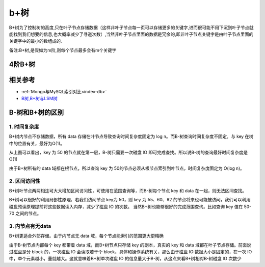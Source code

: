 b+树
####

B+树为了控制树的高度,只在叶子节点存储数据（这样非叶子节点每一页可以存储更多的关键字,进而很可能不用下沉到叶子节点就能找到我们想要的信息,也大概率减少了寻道次数）,当然非叶子节点里面的数据是冗余的,即非叶子节点关键字是由叶子节点里面的关键字中的最小的数组成的.

备注:B+树,是假如为m阶,则每个节点最多会有m个关键字


4阶B+树
=======





相关参考
========

* :ref:`Mongo与MySQL索引对比<index-db>`
* `B树,B+树与LSM树 <https://www.jianshu.com/p/5f54a0d5daf6>`_








.. _b-b+_tree:

B-树和B+树的区别
================

1. 时间复杂度
-------------

B+树内节点不存储数据，所有 data 存储在叶节点导致查询时间复杂度固定为 log n。而B-树查询时间复杂度不固定，与 key 在树中的位置有关，最好为O(1)。

.. image:: /images/theorys/trees/b-tree3.png

从上图可以看出，key 为 50 的节点就在第一层，B-树只需要一次磁盘 IO 即可完成查找。所以说B-树的查询最好时间复杂度是 O(1)

.. image:: /images/theorys/trees/b+tree3.png

由于B+树所有的 data 域都在根节点，所以查询 key 为 50的节点必须从根节点索引到叶节点，时间复杂度固定为 O(log n)。

2. 区间访问性
-------------

B+树叶节点两两相连可大大增加区间访问性，可使用在范围查询等，而B-树每个节点 key 和 data 在一起，则无法区间查找。

B+树可以很好的利用局部性原理，若我们访问节点 key为 50，则 key 为 55、60、62 的节点将来也可能被访问，我们可以利用磁盘预读原理提前将这些数据读入内存，减少了磁盘 IO 的次数。 
当然B+树也能够很好的完成范围查询。比如查询 key 值在 50-70 之间的节点。

.. image:: /images/theorys/trees/b+tree4.png

3. 内节点有无data
-----------------

B+树更适合外部存储。由于内节点无 data 域，每个节点能索引的范围更大更精确

由于B-树节点内部每个 key 都带着 data 域，而B+树节点只存储 key 的副本，真实的 key 和 data 域都在叶子节点存储。前面说过磁盘是分 block 的，一次磁盘 IO 会读取若干个 block，具体和操作系统有关，那么由于磁盘 IO 数据大小是固定的，在一次 IO 中，单个元素越小，量就越大。这就意味着B+树单次磁盘 IO 的信息量大于B-树，从这点来看B+树相对B-树磁盘 IO 次数少









